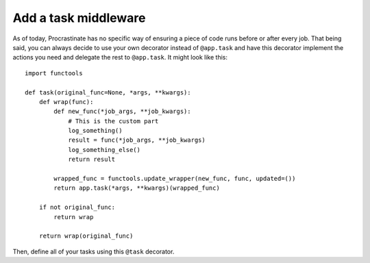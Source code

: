 Add a task middleware
---------------------

As of today, Procrastinate has no specific way of ensuring a piece of code runs
before or after every job. That being said, you can always decide to use
your own decorator instead of ``@app.task`` and have this decorator
implement the actions you need and delegate the rest to ``@app.task``.
It might look like this::

    import functools

    def task(original_func=None, *args, **kwargs):
        def wrap(func):
            def new_func(*job_args, **job_kwargs):
                # This is the custom part
                log_something()
                result = func(*job_args, **job_kwargs)
                log_something_else()
                return result

            wrapped_func = functools.update_wrapper(new_func, func, updated=())
            return app.task(*args, **kwargs)(wrapped_func)

        if not original_func:
            return wrap

        return wrap(original_func)

Then, define all of your tasks using this ``@task`` decorator.
